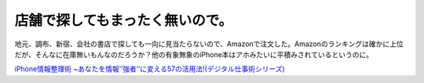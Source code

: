 店舗で探してもまったく無いので。
================================

地元、調布、新宿、会社の書店で探しても一向に見当たらないので、Amazonで注文した。Amazonのランキングは確かに上位だが、そんなに在庫無いもんなのだろうか？他の有象無象のiPhone本はアホみたいに平積みされているというのに。





`iPhone情報整理術 ~あなたを情報’’強者’’に変える57の活用法!(デジタル仕事術シリーズ) <http://www.amazon.co.jp/exec/obidos/ASIN/4774140279/palmtb-22/ref=nosim/>`_








.. author:: default
.. categories:: life
.. tags::
.. comments::
